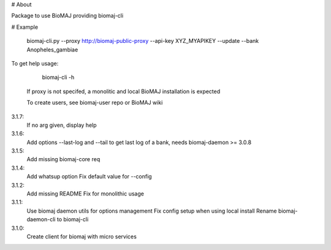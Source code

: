 # About

Package to use BioMAJ providing biomaj-cli

# Example

    biomaj-cli.py --proxy http://biomaj-public-proxy --api-key XYZ_MYAPIKEY --update --bank Anopheles_gambiae

To get help usage:

    biomaj-cli -h

 If proxy is not specifed, a monolitic and local BioMAJ installation is expected

 To create users, see biomaj-user repo or BioMAJ wiki


3.1.7:
  If no arg given, display help
3.1.6:
  Add options --last-log and --tail to get last log of a bank, needs biomaj-daemon >= 3.0.8
3.1.5:
  Add missing biomaj-core req
3.1.4:
  Add whatsup option
  Fix default value for --config
3.1.2:
  Add missing README
  Fix for monolithic usage
3.1.1:
  Use biomaj daemon utils for options management
  Fix config setup when using local install
  Rename biomaj-daemon-cli to biomaj-cli
3.1.0:
  Create client for biomaj with micro services


